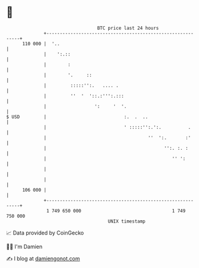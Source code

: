 * 👋

#+begin_example
                                     BTC price last 24 hours                    
                 +------------------------------------------------------------+ 
         110 000 |  '..                                                       | 
                 |    ':.::                                                   | 
                 |        :                                                   | 
                 |        '.     ::                                           | 
                 |         :::::'':.   .... .                                 | 
                 |         ''  '  '::.:''':.:::                               | 
                 |                  ':     '  '.                              | 
   $ USD         |                             :.  .  ..                      | 
                 |                             ' :::::'':.':.          .      | 
                 |                                      ''  ':.       :'      | 
                 |                                            '':. :. :       | 
                 |                                               '' ':        | 
                 |                                                            | 
                 |                                                            | 
         106 000 |                                                            | 
                 +------------------------------------------------------------+ 
                  1 749 650 000                                  1 749 750 000  
                                         UNIX timestamp                         
#+end_example
📈 Data provided by CoinGecko

🧑‍💻 I'm Damien

✍️ I blog at [[https://www.damiengonot.com][damiengonot.com]]
